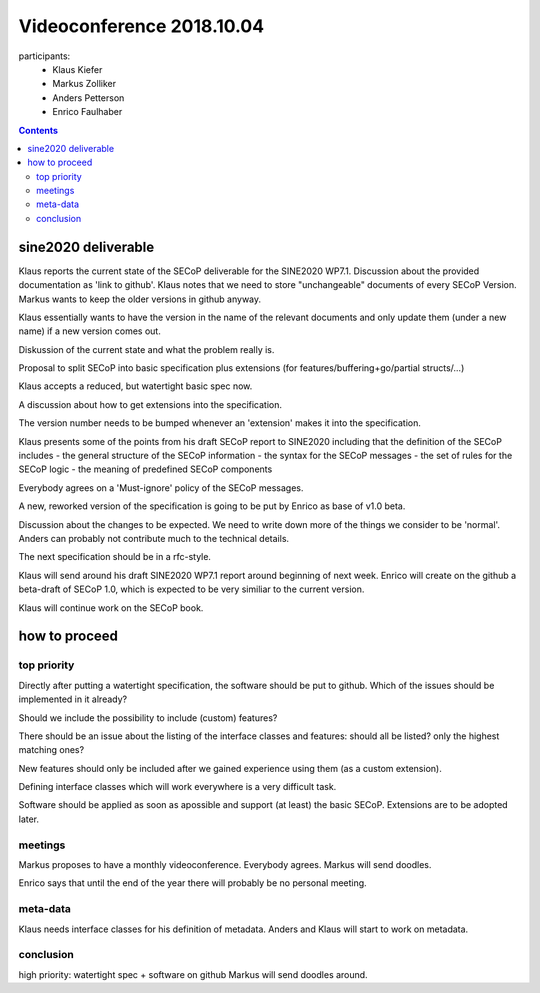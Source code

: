 Videoconference 2018.10.04
==========================

participants:
 * Klaus Kiefer
 * Markus Zolliker
 * Anders Petterson
 * Enrico Faulhaber

.. contents:: Contents
    :local:
    :depth: 2


sine2020 deliverable
++++++++++++++++++++

Klaus reports the current state of the SECoP deliverable for the SINE2020 WP7.1.
Discussion about the provided documentation as 'link to github'.
Klaus notes that we need to store "unchangeable" documents of every SECoP Version.
Markus wants to keep the older versions in github anyway.

Klaus essentially wants to have the version in the name of the relevant documents
and only update them (under a new name) if a new version comes out.

Diskussion of the current state and what the problem really is.

Proposal to split SECoP into basic specification plus extensions (for features/buffering+go/partial structs/...)

Klaus accepts a reduced, but watertight basic spec now.

A discussion about how to get extensions into the specification.

The version number needs to be bumped whenever an 'extension' makes it into the specification.


Klaus presents some of the points from his draft SECoP report to SINE2020 including that the definition of the SECoP includes
- the general structure of the SECoP information
- the syntax for the SECoP messages
- the set of rules for the SECoP logic
- the meaning of predefined SECoP components

Everybody agrees on a 'Must-ignore' policy of the SECoP messages.

A new, reworked version of the specification is going to be put by Enrico as base of v1.0 beta.

Discussion about the changes to be expected.
We need to write down more of the things we consider to be 'normal'.
Anders can probably not contribute much to the technical details.

The next specification should be in a rfc-style.

Klaus will send around his draft SINE2020 WP7.1 report around beginning of next week.
Enrico will create on the github a beta-draft of SECoP 1.0, which
is expected to be very similiar to the current version.

Klaus will continue work on the SECoP book.


how to proceed
++++++++++++++

top priority
------------
Directly after putting a watertight specification,
the software should be put to github.
Which of the issues should be implemented in it already?

Should we include the possibility to include (custom) features?

There should be an issue about the listing of the interface classes and features:
should all be listed? only the highest matching ones?

New features should only be included after we gained experience using them (as a custom extension).

Defining interface classes which will work everywhere is a very difficult task.

Software should be applied as soon as apossible and support (at least) the basic SECoP.
Extensions are to be adopted later.

meetings
--------
Markus proposes to have a monthly videoconference.
Everybody agrees.
Markus will send doodles.

Enrico says that until the end of the year there will probably be no personal meeting.


meta-data
---------
Klaus needs interface classes for his definition of metadata.
Anders and Klaus will start to work on metadata.

conclusion
----------
high priority: watertight spec + software on github
Markus will send doodles around.

